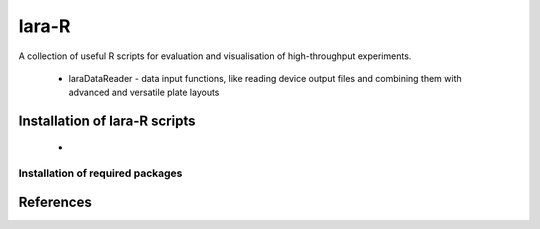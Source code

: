lara-R
=======

A collection of useful R scripts for evaluation and visualisation of high-throughput experiments.

  * laraDataReader - data input functions, like reading device output files and combining them with advanced and versatile plate layouts 
  

Installation of lara-R scripts
_______________________________

  *    


Installation of required packages
---------------------------------


References
__________

.. _pip: https://pypi.python.org/pypi/pip
.. _virtualenv: https://pypi.python.org/pypi/virtualenv
.. _virtualenvwrapper: http://virtualenvwrapper.readthedocs.org/
